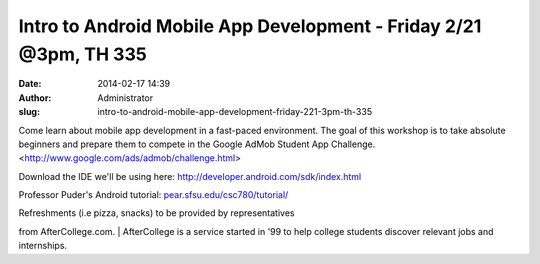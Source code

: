 Intro to Android Mobile App Development - Friday 2/21 @3pm, TH 335
##################################################################
:date: 2014-02-17 14:39
:author: Administrator
:slug: intro-to-android-mobile-app-development-friday-221-3pm-th-335

Come learn about mobile app development in a fast-paced environment. The
goal of this workshop is to take absolute beginners and prepare them to
compete in the Google AdMob Student App Challenge.
<http://www.google.com/ads/admob/challenge.html>

Download the IDE we'll be using here:
http://developer.android.com/sdk/index.html

Professor Puder's Android tutorial: `pear.sfsu.edu/csc780/tutorial/`_

| Refreshments (i.e pizza, snacks) to be provided by representatives
from AfterCollege.com.
|  AfterCollege is a service started in '99 to help college students
discover relevant jobs and internships.

.. _pear.sfsu.edu/csc780/tutorial/: http://pear.sfsu.edu/csc780/tutorial/
